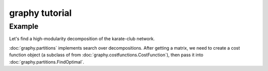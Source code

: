 graphy tutorial
==============

Example
-------------------------

Let's find a high-modularity decomposition of the karate-club network.

:doc:`graphy.partitions` implements search over decompositions.  After getting
a matrix, we need to create a cost function object (a subclass of from 
:doc:`graphy.costfunctions.CostFunction`), then pass it into 
:doc:`graphy.partitions.FindOptimal`.


.. plot:: test_pyplots/karate.py
   :include-source:


